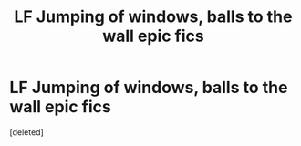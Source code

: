 #+TITLE: LF Jumping of windows, balls to the wall epic fics

* LF Jumping of windows, balls to the wall epic fics
:PROPERTIES:
:Score: 1
:DateUnix: 1559298233.0
:DateShort: 2019-May-31
:FlairText: Request
:END:
[deleted]

